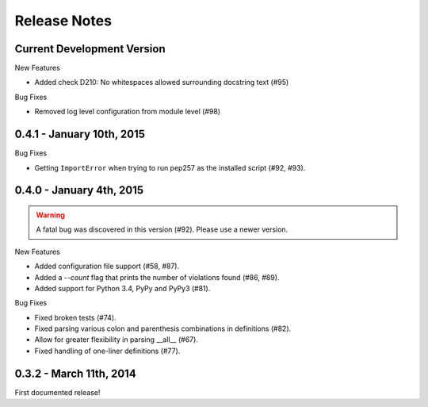 Release Notes
=============


Current Development Version
--------------------------

New Features

* Added check D210: No whitespaces allowed surrounding docstring text (#95)

Bug Fixes

* Removed log level configuration from module level (#98)


0.4.1 - January 10th, 2015
--------------------------

Bug Fixes

* Getting ``ImportError`` when trying to run pep257 as the installed script
  (#92, #93).


0.4.0 - January 4th, 2015
-------------------------

.. warning::

    A fatal bug was discovered in this version (#92). Please use a newer
    version.

New Features

* Added configuration file support (#58, #87).

* Added a `--count` flag that prints the number of violations found (#86, #89).

* Added support for Python 3.4, PyPy and PyPy3 (#81).

Bug Fixes

* Fixed broken tests (#74).

* Fixed parsing various colon and parenthesis combinations in definitions
  (#82).

* Allow for greater flexibility in parsing __all__ (#67).

* Fixed handling of one-liner definitions (#77).


0.3.2 - March 11th, 2014
------------------------

First documented release!

